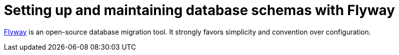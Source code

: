 = Setting up and maintaining database schemas with Flyway


 
https://flywaydb.org/documentation/[Flyway]  is an open-source database migration tool. It strongly favors simplicity and convention over configuration.